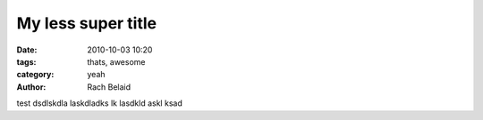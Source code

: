 My less super title
###################

:date: 2010-10-03 10:20
:tags: thats, awesome
:category: yeah
:author: Rach Belaid

test dsdlskdla laskdladks lk lasdkld askl ksad

